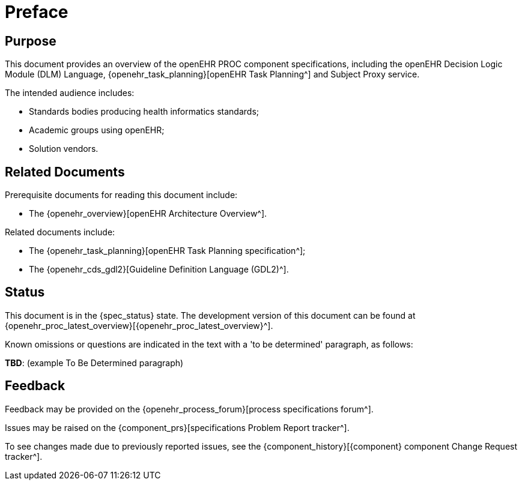 = Preface

== Purpose

This document provides an overview of the openEHR PROC component specifications, including the openEHR Decision Logic Module (DLM) Language, {openehr_task_planning}[openEHR Task Planning^] and Subject Proxy service.

The intended audience includes:

* Standards bodies producing health informatics standards;
* Academic groups using openEHR;
* Solution vendors.

== Related Documents

Prerequisite documents for reading this document include:

* The {openehr_overview}[openEHR Architecture Overview^].

Related documents include:

* The {openehr_task_planning}[openEHR Task Planning specification^];
* The {openehr_cds_gdl2}[Guideline Definition Language (GDL2)^].

== Status

This document is in the {spec_status} state. The development version of this document can be found at {openehr_proc_latest_overview}[{openehr_proc_latest_overview}^].

Known omissions or questions are indicated in the text with a 'to be determined' paragraph, as follows:
[.tbd]
*TBD*: (example To Be Determined paragraph)

== Feedback

Feedback may be provided on the {openehr_process_forum}[process specifications forum^].

Issues may be raised on the {component_prs}[specifications Problem Report tracker^].

To see changes made due to previously reported issues, see the {component_history}[{component} component Change Request tracker^].

